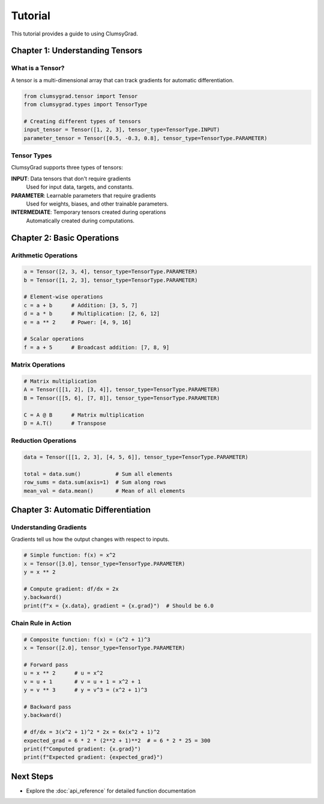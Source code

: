 ========
Tutorial
========

This tutorial provides a guide to using ClumsyGrad.

Chapter 1: Understanding Tensors
================================

What is a Tensor?
-----------------

A tensor is a multi-dimensional array that can track gradients for automatic differentiation.

.. code-block:: python

   from clumsygrad.tensor import Tensor
   from clumsygrad.types import TensorType
   
   # Creating different types of tensors
   input_tensor = Tensor([1, 2, 3], tensor_type=TensorType.INPUT)
   parameter_tensor = Tensor([0.5, -0.3, 0.8], tensor_type=TensorType.PARAMETER)

Tensor Types
------------

ClumsyGrad supports three types of tensors:

**INPUT**: Data tensors that don't require gradients
   Used for input data, targets, and constants.

**PARAMETER**: Learnable parameters that require gradients
   Used for weights, biases, and other trainable parameters.

**INTERMEDIATE**: Temporary tensors created during operations
   Automatically created during computations.

Chapter 2: Basic Operations
===========================

Arithmetic Operations
---------------------

.. code-block:: python

   a = Tensor([2, 3, 4], tensor_type=TensorType.PARAMETER)
   b = Tensor([1, 2, 3], tensor_type=TensorType.PARAMETER)
   
   # Element-wise operations
   c = a + b      # Addition: [3, 5, 7]
   d = a * b      # Multiplication: [2, 6, 12]
   e = a ** 2     # Power: [4, 9, 16]
   
   # Scalar operations
   f = a + 5      # Broadcast addition: [7, 8, 9]

Matrix Operations
-----------------

.. code-block:: python

   # Matrix multiplication
   A = Tensor([[1, 2], [3, 4]], tensor_type=TensorType.PARAMETER)
   B = Tensor([[5, 6], [7, 8]], tensor_type=TensorType.PARAMETER)
   
   C = A @ B      # Matrix multiplication
   D = A.T()      # Transpose

Reduction Operations
--------------------

.. code-block:: python

   data = Tensor([[1, 2, 3], [4, 5, 6]], tensor_type=TensorType.PARAMETER)
   
   total = data.sum()           # Sum all elements
   row_sums = data.sum(axis=1)  # Sum along rows
   mean_val = data.mean()       # Mean of all elements

Chapter 3: Automatic Differentiation
====================================

Understanding Gradients
-----------------------

Gradients tell us how the output changes with respect to inputs.

.. code-block:: python

   # Simple function: f(x) = x^2
   x = Tensor([3.0], tensor_type=TensorType.PARAMETER)
   y = x ** 2
   
   # Compute gradient: df/dx = 2x
   y.backward()
   print(f"x = {x.data}, gradient = {x.grad}")  # Should be 6.0

Chain Rule in Action
--------------------

.. code-block:: python

   # Composite function: f(x) = (x^2 + 1)^3
   x = Tensor([2.0], tensor_type=TensorType.PARAMETER)
   
   # Forward pass
   u = x ** 2      # u = x^2
   v = u + 1       # v = u + 1 = x^2 + 1
   y = v ** 3      # y = v^3 = (x^2 + 1)^3
   
   # Backward pass
   y.backward()
   
   # df/dx = 3(x^2 + 1)^2 * 2x = 6x(x^2 + 1)^2
   expected_grad = 6 * 2 * (2**2 + 1)**2  # = 6 * 2 * 25 = 300
   print(f"Computed gradient: {x.grad}")
   print(f"Expected gradient: {expected_grad}")

Next Steps
==========

* Explore the :doc:`api_reference` for detailed function documentation